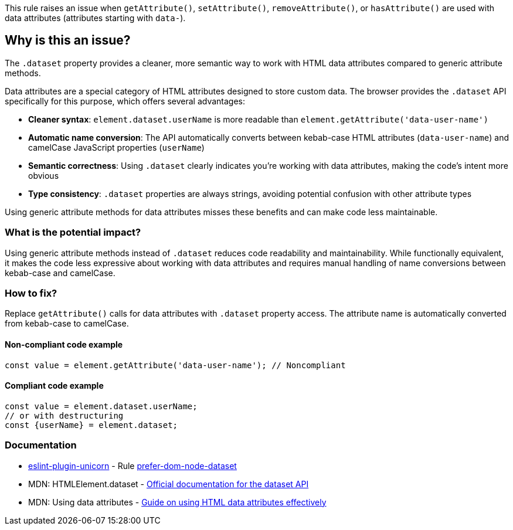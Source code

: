 This rule raises an issue when `getAttribute()`, `setAttribute()`, `removeAttribute()`, or `hasAttribute()` are used with data attributes (attributes starting with `data-`).

== Why is this an issue?

The `.dataset` property provides a cleaner, more semantic way to work with HTML data attributes compared to generic attribute methods.

Data attributes are a special category of HTML attributes designed to store custom data. The browser provides the `.dataset` API specifically for this purpose, which offers several advantages:

* **Cleaner syntax**: `element.dataset.userName` is more readable than `element.getAttribute('data-user-name')`
* **Automatic name conversion**: The API automatically converts between kebab-case HTML attributes (`data-user-name`) and camelCase JavaScript properties (`userName`)
* **Semantic correctness**: Using `.dataset` clearly indicates you're working with data attributes, making the code's intent more obvious
* **Type consistency**: `.dataset` properties are always strings, avoiding potential confusion with other attribute types

Using generic attribute methods for data attributes misses these benefits and can make code less maintainable.

=== What is the potential impact?

Using generic attribute methods instead of `.dataset` reduces code readability and maintainability. While functionally equivalent, it makes the code less expressive about working with data attributes and requires manual handling of name conversions between kebab-case and camelCase.

=== How to fix?


Replace `getAttribute()` calls for data attributes with `.dataset` property access. The attribute name is automatically converted from kebab-case to camelCase.

==== Non-compliant code example

[source,javascript,diff-id=1,diff-type=noncompliant]
----
const value = element.getAttribute('data-user-name'); // Noncompliant
----

==== Compliant code example

[source,javascript,diff-id=1,diff-type=compliant]
----
const value = element.dataset.userName;
// or with destructuring
const {userName} = element.dataset;
----

=== Documentation

* https://github.com/sindresorhus/eslint-plugin-unicorn#readme[eslint-plugin-unicorn] - Rule https://github.com/sindresorhus/eslint-plugin-unicorn/blob/HEAD/docs/rules/prefer-dom-node-dataset.md[prefer-dom-node-dataset]
 * MDN: HTMLElement.dataset - https://developer.mozilla.org/en-US/docs/Web/API/HTMLElement/dataset[Official documentation for the dataset API]
 * MDN: Using data attributes - https://developer.mozilla.org/en-US/docs/Learn/HTML/Howto/Use_data_attributes[Guide on using HTML data attributes effectively]

